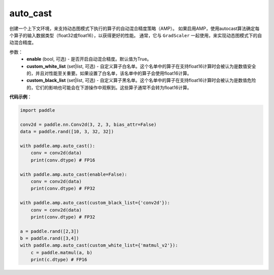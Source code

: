 .. _cn_api_amp_auto_cast:

auto_cast
-------------------------------

.. py:function:: paddle.amp.auto_cast(enable=True, custom_white_list=None, custom_black_list=None)


创建一个上下文环境，来支持动态图模式下执行的算子的自动混合精度策略（AMP）。
如果启用AMP，使用autocast算法确定每个算子的输入数据类型（float32或float16），以获得更好的性能。
通常，它与 ``GradScaler`` 一起使用，来实现动态图模式下的自动混合精度。


参数：
    - **enable** (bool, 可选) - 是否开启自动混合精度。默认值为True。
    - **custom_white_list** (set|list, 可选) - 自定义算子白名单。这个名单中的算子在支持float16计算时会被认为是数值安全的，并且对性能至关重要。如果设置了白名单，该名单中的算子会使用float16计算。
    - **custom_black_list** (set|list, 可选) - 自定义算子黑名单。这个名单中的算子在支持float16计算时会被认为是数值危险的，它们的影响也可能会在下游操作中观察到。这些算子通常不会转为float16计算。


**代码示例**：

.. code-block:: python

    import paddle

    conv2d = paddle.nn.Conv2d(3, 2, 3, bias_attr=False)
    data = paddle.rand([10, 3, 32, 32])

    with paddle.amp.auto_cast():
        conv = conv2d(data)
        print(conv.dtype) # FP16

    with paddle.amp.auto_cast(enable=False):
        conv = conv2d(data)
        print(conv.dtype) # FP32

    with paddle.amp.auto_cast(custom_black_list={'conv2d'}):
        conv = conv2d(data)
        print(conv.dtype) # FP32

    a = paddle.rand([2,3])
    b = paddle.rand([3,4])
    with paddle.amp.auto_cast(custom_white_list={'matmul_v2'}):
        c = paddle.matmul(a, b)
        print(c.dtype) # FP16




